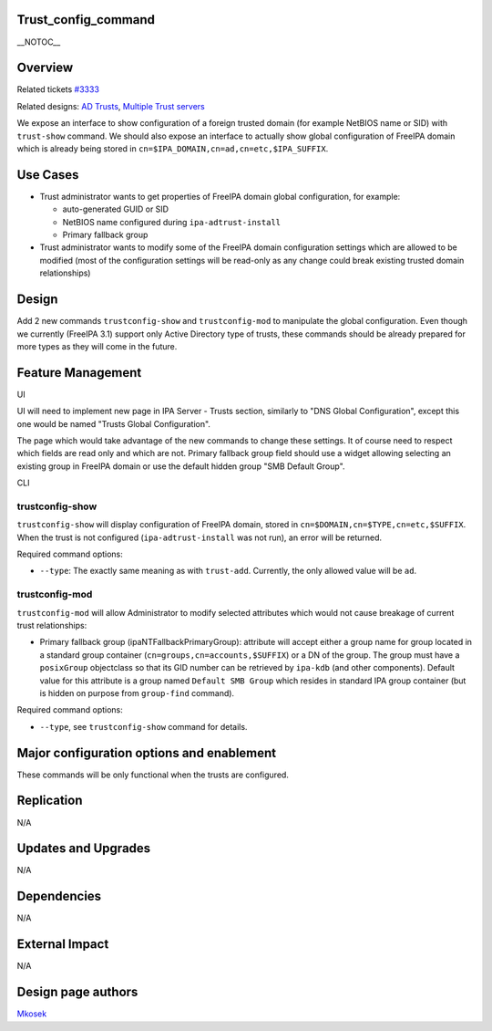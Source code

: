 Trust_config_command
====================

\__NOTOC_\_

Overview
========

Related tickets `#3333 <https://fedorahosted.org/freeipa/ticket/3333>`__

Related designs: `AD Trusts <IPAv3_AD_trust>`__, `Multiple Trust
servers <V3/MultipleTrustServers>`__

We expose an interface to show configuration of a foreign trusted domain
(for example NetBIOS name or SID) with ``trust-show`` command. We should
also expose an interface to actually show global configuration of
FreeIPA domain which is already being stored in
``cn=$IPA_DOMAIN,cn=ad,cn=etc,$IPA_SUFFIX``.



Use Cases
=========

-  Trust administrator wants to get properties of FreeIPA domain global
   configuration, for example:

   -  auto-generated GUID or SID
   -  NetBIOS name configured during ``ipa-adtrust-install``
   -  Primary fallback group

-  Trust administrator wants to modify some of the FreeIPA domain
   configuration settings which are allowed to be modified (most of the
   configuration settings will be read-only as any change could break
   existing trusted domain relationships)

Design
======

Add 2 new commands ``trustconfig-show`` and ``trustconfig-mod`` to
manipulate the global configuration. Even though we currently (FreeIPA
3.1) support only Active Directory type of trusts, these commands should
be already prepared for more types as they will come in the future.



Feature Management
==================

UI

UI will need to implement new page in IPA Server - Trusts section,
similarly to "DNS Global Configuration", except this one would be named
"Trusts Global Configuration".

The page which would take advantage of the new commands to change these
settings. It of course need to respect which fields are read only and
which are not. Primary fallback group field should use a widget allowing
selecting an existing group in FreeIPA domain or use the default hidden
group "SMB Default Group".

CLI



trustconfig-show
----------------------------------------------------------------------------------------------

``trustconfig-show`` will display configuration of FreeIPA domain,
stored in ``cn=$DOMAIN,cn=$TYPE,cn=etc,$SUFFIX``. When the trust is not
configured (``ipa-adtrust-install`` was not run), an error will be
returned.

Required command options:

-  ``--type``: The exactly same meaning as with ``trust-add``.
   Currently, the only allowed value will be ``ad``.



trustconfig-mod
----------------------------------------------------------------------------------------------

``trustconfig-mod`` will allow Administrator to modify selected
attributes which would not cause breakage of current trust
relationships:

-  Primary fallback group (ipaNTFallbackPrimaryGroup): attribute will
   accept either a group name for group located in a standard group
   container (``cn=groups,cn=accounts,$SUFFIX``) or a DN of the group.
   The group must have a ``posixGroup`` objectclass so that its GID
   number can be retrieved by ``ipa-kdb`` (and other components).
   Default value for this attribute is a group named
   ``Default SMB Group`` which resides in standard IPA group container
   (but is hidden on purpose from ``group-find`` command).

Required command options:

-  ``--type``, see ``trustconfig-show`` command for details.



Major configuration options and enablement
==========================================

These commands will be only functional when the trusts are configured.

Replication
===========

N/A



Updates and Upgrades
====================

N/A

Dependencies
============

N/A



External Impact
===============

N/A



Design page authors
===================

`Mkosek <User:Mkosek>`__